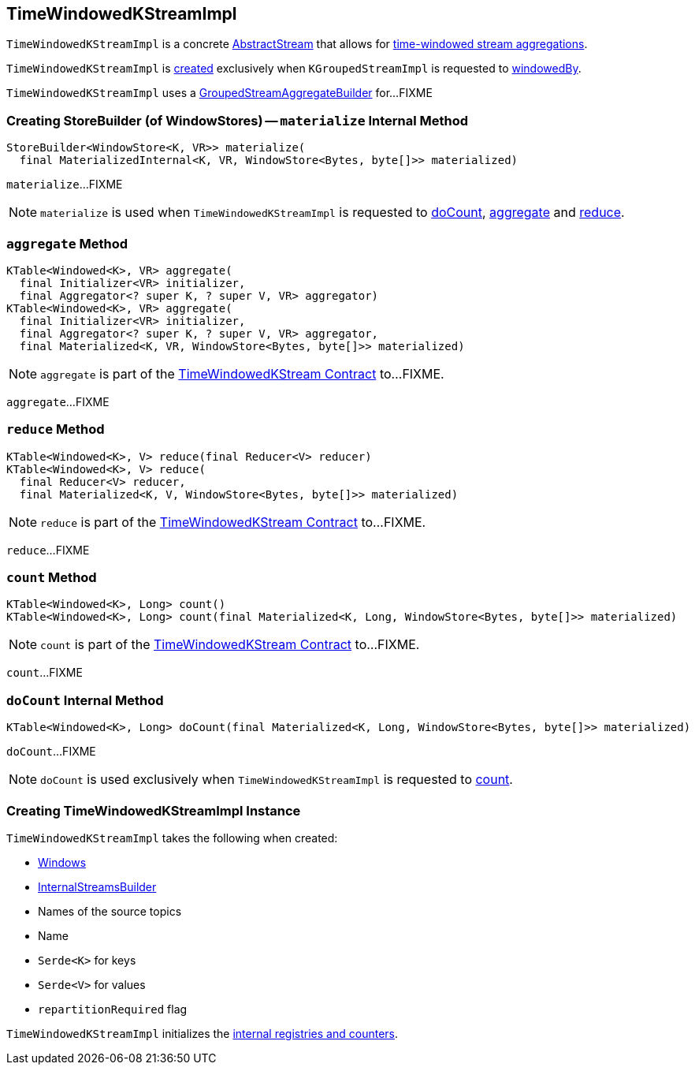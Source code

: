 == [[TimeWindowedKStreamImpl]] TimeWindowedKStreamImpl

`TimeWindowedKStreamImpl` is a concrete <<kafka-streams-AbstractStream.adoc#, AbstractStream>> that allows for <<kafka-streams-TimeWindowedKStream.adoc#, time-windowed stream aggregations>>.

`TimeWindowedKStreamImpl` is <<creating-instance, created>> exclusively when `KGroupedStreamImpl` is requested to <<kafka-streams-internals-KGroupedStreamImpl.adoc#windowedBy, windowedBy>>.

[[aggregateBuilder]]
`TimeWindowedKStreamImpl` uses a <<kafka-streams-GroupedStreamAggregateBuilder.adoc#, GroupedStreamAggregateBuilder>> for...FIXME

=== [[materialize]] Creating StoreBuilder (of WindowStores) -- `materialize` Internal Method

[source, java]
----
StoreBuilder<WindowStore<K, VR>> materialize(
  final MaterializedInternal<K, VR, WindowStore<Bytes, byte[]>> materialized)
----

`materialize`...FIXME

NOTE: `materialize` is used when `TimeWindowedKStreamImpl` is requested to <<doCount, doCount>>, <<aggregate, aggregate>> and <<reduce, reduce>>.

=== [[aggregate]] `aggregate` Method

[source, java]
----
KTable<Windowed<K>, VR> aggregate(
  final Initializer<VR> initializer,
  final Aggregator<? super K, ? super V, VR> aggregator)
KTable<Windowed<K>, VR> aggregate(
  final Initializer<VR> initializer,
  final Aggregator<? super K, ? super V, VR> aggregator,
  final Materialized<K, VR, WindowStore<Bytes, byte[]>> materialized)
----

NOTE: `aggregate` is part of the <<kafka-streams-TimeWindowedKStream.adoc#aggregate, TimeWindowedKStream Contract>> to...FIXME.

`aggregate`...FIXME

=== [[reduce]] `reduce` Method

[source, java]
----
KTable<Windowed<K>, V> reduce(final Reducer<V> reducer)
KTable<Windowed<K>, V> reduce(
  final Reducer<V> reducer,
  final Materialized<K, V, WindowStore<Bytes, byte[]>> materialized)
----

NOTE: `reduce` is part of the <<kafka-streams-TimeWindowedKStream.adoc#reduce, TimeWindowedKStream Contract>> to...FIXME.

`reduce`...FIXME

=== [[count]] `count` Method

[source, java]
----
KTable<Windowed<K>, Long> count()
KTable<Windowed<K>, Long> count(final Materialized<K, Long, WindowStore<Bytes, byte[]>> materialized)
----

NOTE: `count` is part of the <<kafka-streams-TimeWindowedKStream.adoc#count, TimeWindowedKStream Contract>> to...FIXME.

`count`...FIXME

=== [[doCount]] `doCount` Internal Method

[source, java]
----
KTable<Windowed<K>, Long> doCount(final Materialized<K, Long, WindowStore<Bytes, byte[]>> materialized)
----

`doCount`...FIXME

NOTE: `doCount` is used exclusively when `TimeWindowedKStreamImpl` is requested to <<count, count>>.

=== [[creating-instance]] Creating TimeWindowedKStreamImpl Instance

`TimeWindowedKStreamImpl` takes the following when created:

* [[windows]] <<kafka-streams-Windows.adoc#, Windows>>
* [[builder]] <<kafka-streams-InternalStreamsBuilder.adoc#, InternalStreamsBuilder>>
* [[sourceNodes]] Names of the source topics
* [[name]] Name
* [[keySerde]] `Serde<K>` for keys
* [[valSerde]] `Serde<V>` for values
* [[repartitionRequired]] `repartitionRequired` flag

`TimeWindowedKStreamImpl` initializes the <<internal-registries, internal registries and counters>>.
